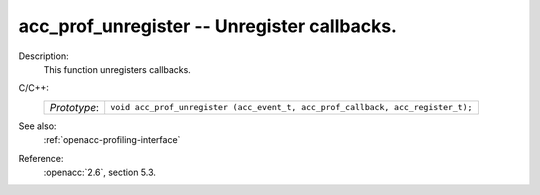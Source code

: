 ..
  Copyright 1988-2022 Free Software Foundation, Inc.
  This is part of the GCC manual.
  For copying conditions, see the copyright.rst file.

.. _acc_prof_unregister:

acc_prof_unregister -- Unregister callbacks.
********************************************

Description:
  This function unregisters callbacks.

C/C++:
  .. list-table::

     * - *Prototype*:
       - ``void acc_prof_unregister (acc_event_t, acc_prof_callback, acc_register_t);``

See also:
  :ref:`openacc-profiling-interface`

Reference:
  :openacc:`2.6`, section
  5.3.